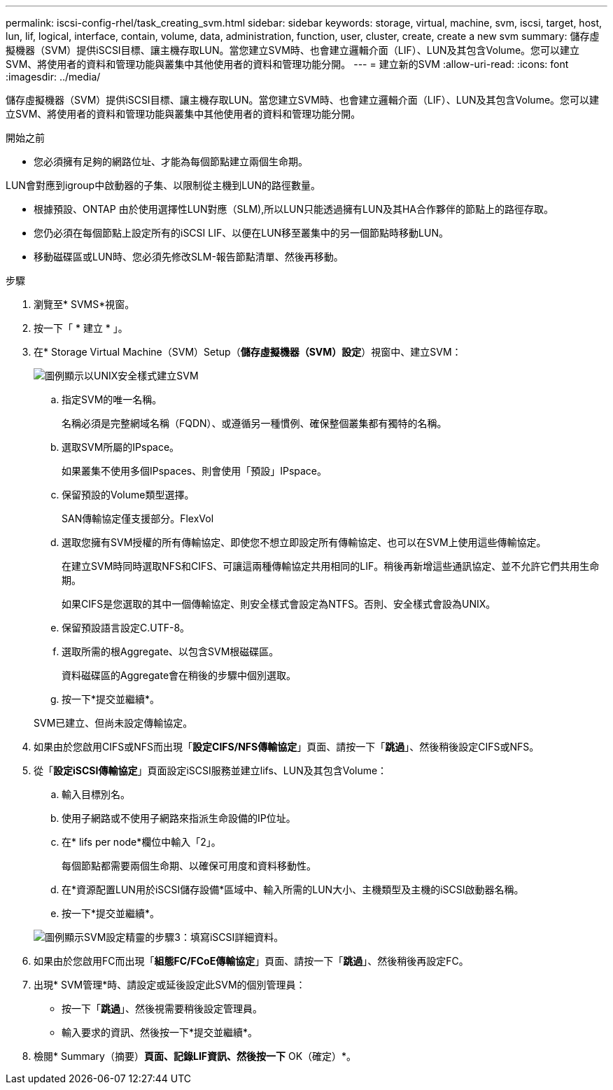 ---
permalink: iscsi-config-rhel/task_creating_svm.html 
sidebar: sidebar 
keywords: storage, virtual, machine, svm, iscsi, target, host, lun, lif, logical, interface, contain, volume, data, administration, function, user, cluster, create, create a new svm 
summary: 儲存虛擬機器（SVM）提供iSCSI目標、讓主機存取LUN。當您建立SVM時、也會建立邏輯介面（LIF）、LUN及其包含Volume。您可以建立SVM、將使用者的資料和管理功能與叢集中其他使用者的資料和管理功能分開。 
---
= 建立新的SVM
:allow-uri-read: 
:icons: font
:imagesdir: ../media/


[role="lead"]
儲存虛擬機器（SVM）提供iSCSI目標、讓主機存取LUN。當您建立SVM時、也會建立邏輯介面（LIF）、LUN及其包含Volume。您可以建立SVM、將使用者的資料和管理功能與叢集中其他使用者的資料和管理功能分開。

.開始之前
* 您必須擁有足夠的網路位址、才能為每個節點建立兩個生命期。


LUN會對應到igroup中啟動器的子集、以限制從主機到LUN的路徑數量。

* 根據預設、ONTAP 由於使用選擇性LUN對應（SLM),所以LUN只能透過擁有LUN及其HA合作夥伴的節點上的路徑存取。
* 您仍必須在每個節點上設定所有的iSCSI LIF、以便在LUN移至叢集中的另一個節點時移動LUN。
* 移動磁碟區或LUN時、您必須先修改SLM-報告節點清單、然後再移動。


.步驟
. 瀏覽至* SVMS*視窗。
. 按一下「 * 建立 * 」。
. 在* Storage Virtual Machine（SVM）Setup（*儲存虛擬機器（SVM）設定*）視窗中、建立SVM：
+
image::../media/svm_setup_details_page_unix_selected_iscsi_rhel.gif[圖例顯示以UNIX安全樣式建立SVM]

+
.. 指定SVM的唯一名稱。
+
名稱必須是完整網域名稱（FQDN）、或遵循另一種慣例、確保整個叢集都有獨特的名稱。

.. 選取SVM所屬的IPspace。
+
如果叢集不使用多個IPspaces、則會使用「預設」IPspace。

.. 保留預設的Volume類型選擇。
+
SAN傳輸協定僅支援部分。FlexVol

.. 選取您擁有SVM授權的所有傳輸協定、即使您不想立即設定所有傳輸協定、也可以在SVM上使用這些傳輸協定。
+
在建立SVM時同時選取NFS和CIFS、可讓這兩種傳輸協定共用相同的LIF。稍後再新增這些通訊協定、並不允許它們共用生命期。

+
如果CIFS是您選取的其中一個傳輸協定、則安全樣式會設定為NTFS。否則、安全樣式會設為UNIX。

.. 保留預設語言設定C.UTF-8。
.. 選取所需的根Aggregate、以包含SVM根磁碟區。
+
資料磁碟區的Aggregate會在稍後的步驟中個別選取。

.. 按一下*提交並繼續*。


+
SVM已建立、但尚未設定傳輸協定。

. 如果由於您啟用CIFS或NFS而出現「*設定CIFS/NFS傳輸協定*」頁面、請按一下「*跳過*」、然後稍後設定CIFS或NFS。
. 從「*設定iSCSI傳輸協定*」頁面設定iSCSI服務並建立lifs、LUN及其包含Volume：
+
.. 輸入目標別名。
.. 使用子網路或不使用子網路來指派生命設備的IP位址。
.. 在* lifs per node*欄位中輸入「2」。
+
每個節點都需要兩個生命期、以確保可用度和資料移動性。

.. 在*資源配置LUN用於iSCSI儲存設備*區域中、輸入所需的LUN大小、主機類型及主機的iSCSI啟動器名稱。
.. 按一下*提交並繼續*。


+
image::../media/create_new_svm_wizard_iscsi_details_linux.gif[圖例顯示SVM設定精靈的步驟3：填寫iSCSI詳細資料。]

. 如果由於您啟用FC而出現「*組態FC/FCoE傳輸協定*」頁面、請按一下「*跳過*」、然後稍後再設定FC。
. 出現* SVM管理*時、請設定或延後設定此SVM的個別管理員：
+
** 按一下「*跳過*」、然後視需要稍後設定管理員。
** 輸入要求的資訊、然後按一下*提交並繼續*。


. 檢閱* Summary（摘要）*頁面、記錄LIF資訊、然後按一下* OK（確定）*。


